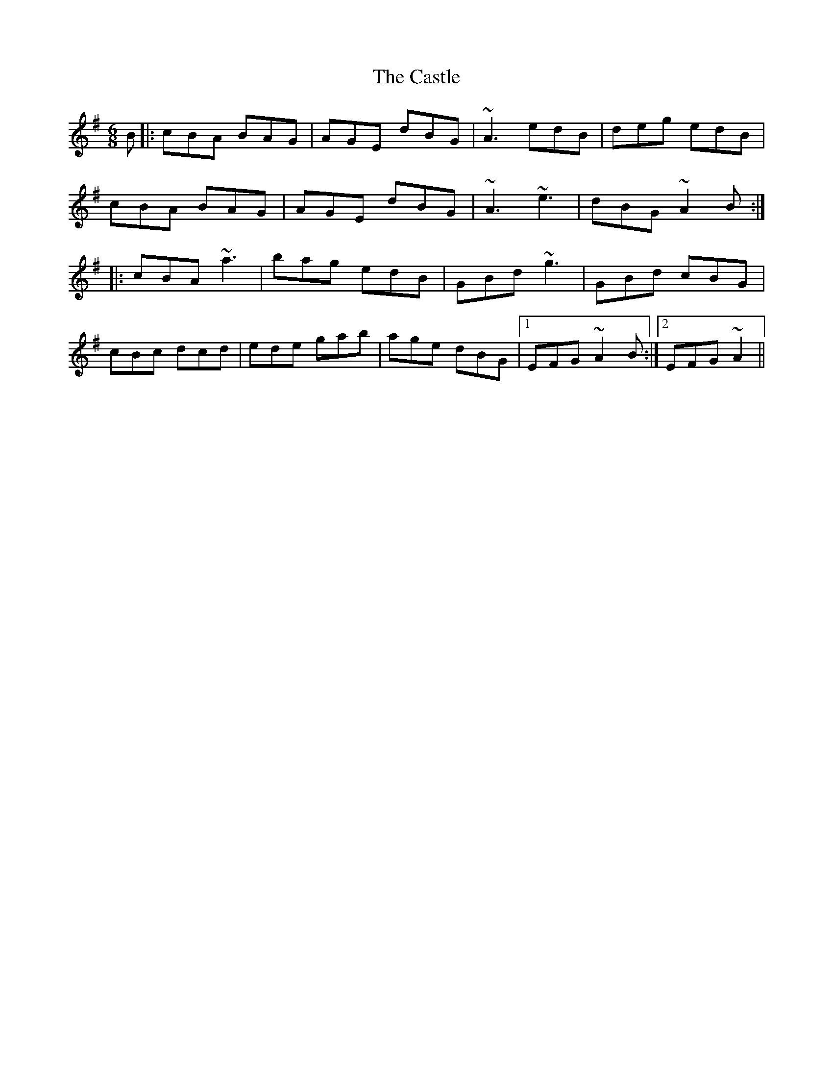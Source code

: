 X: 6429
T: Castle, The
R: jig
M: 6/8
K: Adorian
B|:cBA BAG|AGE dBG|~A3 edB|deg edB|
cBA BAG|AGE dBG|~A3 ~e3|dBG ~A2 B:|
|:cBA ~a3|bag edB|GBd ~g3|GBd cBG|
cBc dcd|ede gab|age dBG|1 EFG ~A2 B:|2 EFG ~A2||


